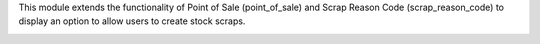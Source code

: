 This module extends the functionality of Point of Sale (point_of_sale) and Scrap Reason Code (scrap_reason_code) to display an option to allow users to create stock scraps.

.. image:: ../static/description/print.png
   :width: 800 px
